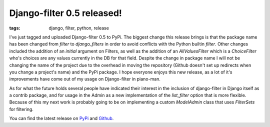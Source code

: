 
Django-filter 0.5 released!
===========================

:tags: django, filter, python, release

I've just tagged and uploaded Django-filter 0.5 to PyPi.  The biggest change this release brings is that the package name has been changed from `filter` to `django_filters` in order to avoid conflicts with the Python builtin `filter`.  Other changes included the addition of an `initial` argument on Filters, as well as the addition of an `AllValuesFilter` which is a `ChoiceFilter` who's choices are any values currently in the DB for that field.  Despite the change in package name I will not be changing the name of the project due to the overhead in moving the repository (Github doesn't set up redirects when you change a project's name) and the PyPi package.  I hope everyone enjoys this new release, as a lot of it's improvements have come out of my usage on Django-filter in piano-man.

As for what the future holds several people have indicated their interest in the inclusion of django-filter in Django itself as a contrib package, and for usage in the Admin as a new implementation of the `list_filter` option that is more flexible.  Because of this my next work is probably going to be on implementing a custom `ModelAdmin` class that uses `FilterSets` for filtering.

You can find the latest release on `PyPi <http://pypi.python.org/pypi/django-filter>`_ and `Github <http://github.com/alex/django-filter/tree/master>`_.
